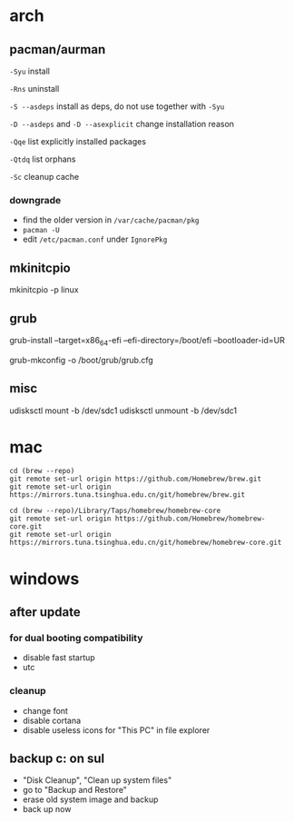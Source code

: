 * arch

** pacman/aurman

=-Syu= install

=-Rns= uninstall

=-S --asdeps= install as deps, do not use together with =-Syu=

=-D --asdeps= and =-D --asexplicit= change installation reason

=-Qqe= list explicitly installed packages

=-Qtdq= list orphans

=-Sc= cleanup cache

*** downgrade

- find the older version in =/var/cache/pacman/pkg=
- =pacman -U=
- edit =/etc/pacman.conf= under =IgnorePkg=

** mkinitcpio

mkinitcpio -p linux

** grub

grub-install --target=x86_64-efi --efi-directory=/boot/efi --bootloader-id=UR

grub-mkconfig -o /boot/grub/grub.cfg

** misc

udisksctl mount -b /dev/sdc1
udisksctl unmount -b /dev/sdc1

* mac

#+BEGIN_SRC
cd (brew --repo)
git remote set-url origin https://github.com/Homebrew/brew.git
git remote set-url origin https://mirrors.tuna.tsinghua.edu.cn/git/homebrew/brew.git

cd (brew --repo)/Library/Taps/homebrew/homebrew-core
git remote set-url origin https://github.com/Homebrew/homebrew-core.git
git remote set-url origin https://mirrors.tuna.tsinghua.edu.cn/git/homebrew/homebrew-core.git
#+END_SRC

* windows

** after update

*** for dual booting compatibility

- disable fast startup
- utc

*** cleanup

- change font
- disable cortana
- disable useless icons for "This PC" in file explorer

** backup c: on sul

- "Disk Cleanup", "Clean up system files"
- go to "Backup and Restore"
- erase old system image and backup
- back up now
